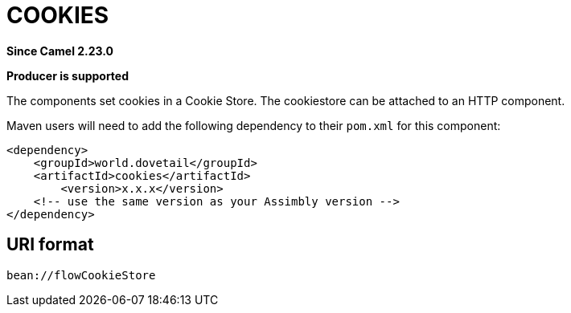 = COOKIES Component
:doctitle: COOKIES
:shortname: cookies
:artifactid: cookies
:description: Set cookies in a Cookie Store
:since: 2.23.0
:supportlevel: Stable
:component-header: Producer is supported
//Manually maintained attributes

*Since Camel {since}*

*{component-header}*

The components set cookies in a Cookie Store. The cookiestore can be attached to an HTTP component.

Maven users will need to add the following dependency to their `pom.xml`
for this component:

[source,xml]
------------------------------------------------------------
<dependency>
    <groupId>world.dovetail</groupId>
    <artifactId>cookies</artifactId>
	<version>x.x.x</version>
    <!-- use the same version as your Assimbly version -->
</dependency>
------------------------------------------------------------

== URI format

--------------------------------------------
bean://flowCookieStore
--------------------------------------------

